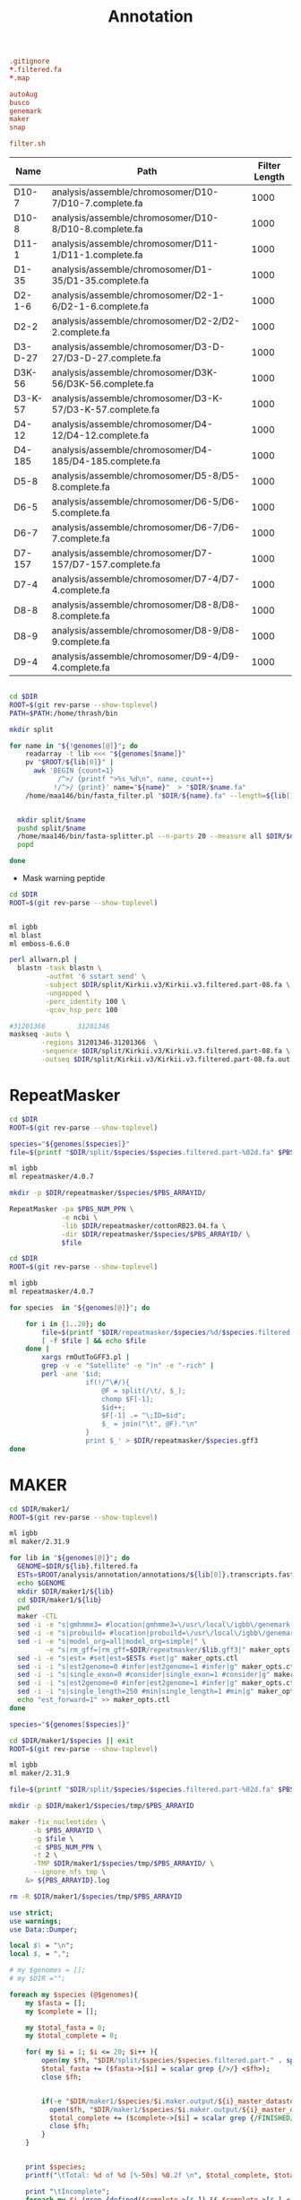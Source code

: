 #+TITLE: Annotation
#+DRAWERS: HIDDEN
#+OPTIONS: d:RESULTS ^:nil
#+STARTUP: hideblocks align
#+PROPERTY:  header-args :exports results :eval never-export :mkdirp yes  :var DIR=(file-name-directory buffer-file-name) 

#+BEGIN_SRC conf :tangle .gitignore
.gitignore
*.filtered.fa
*.map

autoAug
busco
genemark
maker
snap

filter.sh
#+END_SRC


#+NAME: genomes
| Name    | Path                                                      | Filter Length |
|---------+-----------------------------------------------------------+---------------|
| D10-7   | analysis/assemble/chromosomer/D10-7/D10-7.complete.fa     |          1000 |
| D10-8   | analysis/assemble/chromosomer/D10-8/D10-8.complete.fa     |          1000 |
| D11-1   | analysis/assemble/chromosomer/D11-1/D11-1.complete.fa     |          1000 |
| D1-35   | analysis/assemble/chromosomer/D1-35/D1-35.complete.fa     |          1000 |
| D2-1-6  | analysis/assemble/chromosomer/D2-1-6/D2-1-6.complete.fa   |          1000 |
| D2-2    | analysis/assemble/chromosomer/D2-2/D2-2.complete.fa       |          1000 |
| D3-D-27 | analysis/assemble/chromosomer/D3-D-27/D3-D-27.complete.fa |          1000 |
| D3K-56  | analysis/assemble/chromosomer/D3K-56/D3K-56.complete.fa   |          1000 |
| D3-K-57 | analysis/assemble/chromosomer/D3-K-57/D3-K-57.complete.fa |          1000 |
| D4-12   | analysis/assemble/chromosomer/D4-12/D4-12.complete.fa     |          1000 |
| D4-185  | analysis/assemble/chromosomer/D4-185/D4-185.complete.fa   |          1000 |
| D5-8    | analysis/assemble/chromosomer/D5-8/D5-8.complete.fa       |          1000 |
| D6-5    | analysis/assemble/chromosomer/D6-5/D6-5.complete.fa       |          1000 |
| D6-7    | analysis/assemble/chromosomer/D6-7/D6-7.complete.fa       |          1000 |
| D7-157  | analysis/assemble/chromosomer/D7-157/D7-157.complete.fa   |          1000 |
| D7-4    | analysis/assemble/chromosomer/D7-4/D7-4.complete.fa       |          1000 |
| D8-8    | analysis/assemble/chromosomer/D8-8/D8-8.complete.fa       |          1000 |
| D8-9    | analysis/assemble/chromosomer/D8-9/D8-9.complete.fa       |          1000 |
| D9-4    | analysis/assemble/chromosomer/D9-4/D9-4.complete.fa       |          1000 |

#+BEGIN_SRC sh :var genomes=genomes :tangle filter.sh

cd $DIR
ROOT=$(git rev-parse --show-toplevel)
PATH=$PATH:/home/thrash/bin

mkdir split

for name in "${!genomes[@]}"; do
    readarray -t lib <<< "${genomes[$name]}"
    pv "$ROOT/${lib[0]}" | 
      awk 'BEGIN {count=1}
            /^>/ {printf ">%s_%d\n", name, count++}
           !/^>/ {print}' name="${name}"  > "$DIR/$name.fa"
    /home/maa146/bin/fasta_filter.pl "$DIR/${name}.fa" --length=${lib[1]} > "$DIR/${name}.filtered.fa"


  mkdir split/$name
  pushd split/$name
  /home/maa146/bin/fasta-splitter.pl --n-parts 20 --measure all $DIR/$name.filtered.fa
  popd

done

#+END_SRC


- Mask warning peptide
#+BEGIN_SRC sh 
cd $DIR
ROOT=$(git rev-parse --show-toplevel)


ml igbb
ml blast
ml emboss-6.6.0

perl allwarn.pl | 
  blastn -task blastn \
         -outfmt '6 sstart send' \
         -subject $DIR/split/Kirkii.v3/Kirkii.v3.filtered.part-08.fa \
         -ungapped \
         -perc_identity 100 \
         -qcov_hsp_perc 100 

#31201366        31201346
maskseq -auto \
        -regions 31201346-31201366  \
        -sequence $DIR/split/Kirkii.v3/Kirkii.v3.filtered.part-08.fa \
        -outseq $DIR/split/Kirkii.v3/Kirkii.v3.filtered.part-08.fa.out

#+END_SRC

#+END_SRC

* RepeatMasker

#+HEADER: :prologue #PBS -N repeatmasker -l walltime=48:00:00 -t 1
#+BEGIN_SRC sh :var genomes=genomes[,0] :tangle repeatmasker/run.sh
cd $DIR
ROOT=$(git rev-parse --show-toplevel)

species="${genomes[$species]}"
file=$(printf "$DIR/split/$species/$species.filtered.part-%02d.fa" $PBS_ARRAYID)

ml igbb
ml repeatmasker/4.0.7

mkdir -p $DIR/repeatmasker/$species/$PBS_ARRAYID/

RepeatMasker -pa $PBS_NUM_PPN \
             -e ncbi \
             -lib $DIR/repeatmasker/cottonRB23.04.fa \
             -dir $DIR/repeatmasker/$species/$PBS_ARRAYID/ \
             $file

#+END_SRC

#+BEGIN_SRC sh :var genomes=genomes[,0] :tangle repeatmasker/combine.sh
cd $DIR
ROOT=$(git rev-parse --show-toplevel)

ml igbb
ml repeatmasker/4.0.7

for species  in "${genomes[@]}"; do

    for i in {1..20}; do
        file=$(printf "$DIR/repeatmasker/$species/%d/$species.filtered.part-%02d.fa.out" $i $i)
        [ -f $file ] && echo $file
    done | 
        xargs rmOutToGFF3.pl |
        grep -v -e "Satellite" -e ")n" -e "-rich" |
        perl -ane '$id; 
                   if(!/^\#/){
                       @F = split(/\t/, $_); 
                       chomp $F[-1];
                       $id++; 
                       $F[-1] .= "\;ID=$id"; 
                       $_ = join("\t", @F)."\n"
                   } 
                   print $_' > $DIR/repeatmasker/$species.gff3
done

#+END_SRC

* MAKER
:PROPERTIES:
:ID:       996947a8-68a6-4d07-bd38-0ea21535616c
:END:


#+COMMENT: Set up MAKER for a genome
#+HEADER: :shebang #!/bin/bash :tangle maker1/setup.sh :mkdirp yes
#+BEGIN_SRC sh :var genomes=genomes[,0]
cd $DIR/maker1/
ROOT=$(git rev-parse --show-toplevel)

ml igbb
ml maker/2.31.9

for lib in "${genomes[@]}"; do
  GENOME=$DIR/${lib}.filtered.fa
  ESTs=$ROOT/analysis/annotation/annotations/${lib[0]}.transcripts.fasta
  echo $GENOME
  mkdir $DIR/maker1/${lib}
  cd $DIR/maker1/${lib}
  pwd
  maker -CTL
  sed -i -e "s|gmhmme3= #location|gmhmme3=\/usr\/local\/igbb\/genemark-es-et_4.30\/gmhmme3 #location|g" maker_exe.ctl
  sed -i -e "s|probuild= #location|probuild=\/usr\/local\/igbb\/genemark-es-et_4.30\/probuild #location|g" maker_exe.ctl
  sed -i -e "s|model_org=all|model_org=simple|" \
         -e "s|rm_gff=|rm_gff=$DIR/repeatmasker/$lib.gff3|" maker_opts.ctl
  sed -i -e "s|est= #set|est=$ESTs #set|g" maker_opts.ctl
  sed -i -i "s|est2genome=0 #infer|est2genome=1 #infer|g" maker_opts.ctl
  sed -i -i "s|single_exon=0 #consider|single_exon=1 #consider|g" maker_opts.ctl
  sed -i -i "s|est2genome=0 #infer|est2genome=1 #infer|g" maker_opts.ctl
  sed -i -i "s|single_length=250 #min|single_length=1 #min|g" maker_opts.ctl
  echo "est_forward=1" >> maker_opts.ctl
done
#+END_SRC

#+HEADER: :shebang #!/bin/bash :tangle maker1/run.sh :mkdirp yes
#+HEADER: :prologue #PBS -N maker -l walltime=48:00:00 -t 1-20
#+BEGIN_SRC sh :var genomes=genomes[,0]
species="${genomes[$species]}"

cd $DIR/maker1/$species || exit
ROOT=$(git rev-parse --show-toplevel)

ml igbb
ml maker/2.31.9

file=$(printf "$DIR/split/$species/$species.filtered.part-%02d.fa" $PBS_ARRAYID)

mkdir -p $DIR/maker1/$species/tmp/$PBS_ARRAYID

maker -fix_nucleotides \
      -b $PBS_ARRAYID \
      -g $file \
      -c $PBS_NUM_PPN \
      -t 2 \
      -TMP $DIR/maker1/$species/tmp/$PBS_ARRAYID/ \
      --ignore_nfs_tmp \
    &> ${PBS_ARRAYID}.log

rm -R $DIR/maker1/$species/tmp/$PBS_ARRAYID
#+END_SRC

#+BEGIN_SRC perl :shebang "#! /usr/bin/perl" :tangle maker1/progress.sh :var genomes=genomes[,0]
use strict;
use warnings;
use Data::Dumper;

local $\ = "\n";
local $, = ",";

# my $genomes = [];
# my $DIR ="";

foreach my $species (@$genomes){
    my $fasta = [];
    my $complete = [];

    my $total_fasta = 0;
    my $total_complete = 0;
    
    for( my $i = 1; $i <= 20; $i++ ){
        open(my $fh, "$DIR/split/$species/$species.filtered.part-" . sprintf( '%02d', $i) . ".fa") || next;
        $total_fasta += ($fasta->[$i] = scalar grep {/>/} <$fh>);
        close $fh;
       
        
        if(-e "$DIR/maker1/$species/$i.maker.output/${i}_master_datastore_index.log"){
          open($fh, "$DIR/maker1/$species/$i.maker.output/${i}_master_datastore_index.log");
          $total_complete += ($complete->[$i] = scalar grep {/FINISHED/} <$fh>);
          close $fh;
        }
    }


    print $species;
    printf("\tTotal: %d of %d [%-50s] %0.2f \n", $total_complete, $total_fasta, '#' x int($total_complete/$total_fasta*50), $total_complete/$total_fasta*100);

    print "\tIncomplete";
    foreach my $i (grep {defined($complete->[$_]) && $complete->[$_] < $fasta->[$_]} (1..100)){
      printf("\t% 5d: % 4d of % 4d [%-50s] %3.0f%%\n", $i, $complete->[$i], $fasta->[$i], '#' x int($complete->[$i]/$fasta->[$i]*50), $complete->[$i]/$fasta->[$i]*100);
    }
    
}

#+END_SRC

#+HEADER: :shebang #!/bin/bash :tangle maker1/clean.sh :mkdirp yes
#+HEADER: :prologue #PBS -N maker -l walltime=48:00:00
#+BEGIN_SRC sh :var genomes=genomes[,0]
species="${genomes[$species]}"

cd $DIR/maker1/$species || exit
ROOT=$(git rev-parse --show-toplevel)

ml igbb
ml maker/2.31.9

 mkdir $DIR/maker1/$species/all
 rm $DIR/maker1/$species/all/master_datastore_index.log
 for i in {1..20}; do
     ln -s $DIR/maker1/$species/$i.maker.output/${i}_datastore $DIR/maker1/$species/all/
     cat $DIR/maker1/$species/$i.maker.output/${i}_master_datastore_index.log \
         >> $DIR/maker1/$species/all/master_datastore_index.log
 done

gff3_merge -s -n -d $DIR/maker1/$species/all/master_datastore_index.log > $DIR/maker1/$species/all.gff

# transcript alignments
awk '$2 == "est2genome"' $DIR/maker1/$species/all.gff \
    > $DIR/maker1/$species/est2genome.gff
awk '$2 == "cdna2genome"' $DIR/maker1/$species/all.gff \
    > $DIR/maker1/$species/cdna2genome.gff
# protein alignments
awk '$2 == "protein2genome"' $DIR/maker1/$species/all.gff \
    > $DIR/maker1/$species/protein2genome.gff
# repeat alignments
awk '$2 ~ "repeat"' $DIR/maker1/$species/all.gff \
    > $DIR/maker1/$species/repeat.gff
#+END_SRC

* IPRScan
:PROPERTIES:
:ID:       157323ac-e389-4f8c-bbe2-026a149c621f
:END:

#+HEADER: :shebang #!/bin/bash :tangle iprscan/run.pbs :mkdirp yes
#+HEADER: :prologue #PBS -N iprscan -l walltime=48:00:00 -t 1-20
#+BEGIN_SRC sh :var genomes=genomes[,0]
species="${genomes[$species]}"

cd $DIR
ROOT=$(git rev-parse --show-toplevel)

ml igbb
ml maker/2.31.9
ml java
ml python

cd $DIR/maker1/$species/$PBS_ARRAYID.maker.output
fasta_merge -d ${PBS_ARRAYID}_master_datastore_index.log -o $PBS_ARRAYID

mkdir -p $DIR/iprscan/$species/$PBS_ARRAYID
cd $DIR/iprscan/$species/$PBS_ARRAYID

$DIR/interproscan-5.30-69.0/interproscan.sh \
   -i $DIR/maker1/$species/$PBS_ARRAYID.maker.output/$PBS_ARRAYID.all.maker.proteins.fasta \
   -f xml,tsv \
   -pathways \
   -iprlookup \
   -goterms \
   -dp  \
   -appl 'Pfam, PRINTS, PANTHER, TIGRFAM, SUPERFAMILY, PIRSF, ProSiteProfiles, ProSitePatterns, SMART' \
   -b iprscan.$PBS_ARRAYID \
   -cpu $PBS_NUM_PPN

#+END_SRC

* BLAST
:PROPERTIES:
:ID:       157323ac-e389-4f8c-bbe2-026a149c621f
:END:

#+BEGIN_SRC sh :tangle blastp/db.pbs :mkdirp yes
cd $DIR

ml igbb
ml blast 
makeblastdb -in /work/datasets/igbb/uniprot_sprot.20171122.fasta -out $DIR/blastp/uniprot -dbtype prot
#+END_SRC

#+HEADER: :shebang #!/bin/bash :tangle blastp/run.pbs :mkdirp yes
#+HEADER: :prologue #PBS -N blastp -l walltime=48:00:00 -t 1-20
#+BEGIN_SRC sh :var genomes=genomes[,0]
species="${genomes[$species]}"

cd $DIR
ROOT=$(git rev-parse --show-toplevel)

ml igbb
ml blast

#cd $DIR/maker/$species/maker1/$PBS_ARRAYID.maker.output
#fasta_merge -d ${PBS_ARRAYID}_master_datastore_index.log -o $PBS_ARRAYID
mkdir $DIR/blastp/$species
blastp -query $DIR/maker1/$species/$PBS_ARRAYID.maker.output/$PBS_ARRAYID.all.maker.proteins.fasta \
       -db $DIR/blastp/uniprot \
       -outfmt 6 \
       -out $DIR/blastp/$species/$PBS_ARRAYID.out \
       -num_threads $PBS_NUM_PPN

#+END_SRC

* Finish

#+NAME: names
| Name    | Species |
|---------+---------|
| D10-7   | Gotur   |
| D10-8   | Gotur   |
| D11-1   | Goshw   |
| D1-35   | Gothu   |
| D2-1-6  | Goarm   |
| D2-2    | Gohar   |
| D3-D-27 | Godav   |
| D3K-56  | Goklo   |
| D3-K-57 | Goklo   |
| D4-12   | Goari   |
| D4-185  | Goari   |
| D5-8    | Gorai   |
| D6-5    | Gogos   |
| D6-7    | Gogos   |
| D7-157  | Golob   |
| D7-4    | Golob   |
| D8-8    | Gotri   |
| D8-9    | Gotri   |
| D9-4    | Golax   |

#+HEADER: :shebang #!/bin/bash :tangle functional/run.pbs :mkdirp yes
#+HEADER: :prologue #PBS -N blastp -l walltime=48:00:00
#+BEGIN_SRC sh :var genomes=names
KEYS=( $(printf "%s\n" "${!genomes[@]}" | sort -n ) )
accession="${KEYS[$species]}"
name="${genomes[$accession]}"
species=$accession

mkdir -p $DIR/functional/$species/

cd $DIR/functional/$species/
ROOT=$(git rev-parse --show-toplevel)

ml igbb
ml maker/2.31.9

awk '$2=="maker"' $DIR/maker1/$species/all.gff > $species.gff3
maker_map_ids --prefix $name.v1_ --justify 8 $species.gff3 > $species.map
map_gff_ids $species.map $species.gff3
awk -F $'\t' '$3 == "mRNA" {print $NF}' $species.gff3 | \
    cut -f1,3 -d';' | \
    awk -F';' '{print $2"\t"$1}' | \
    sed -e 's/ID=//' -e 's/Name=//' > data.map


cat $DIR/maker1/$species/*/*.all.maker.proteins.fasta    > $species.proteins.fa
cat $DIR/maker1/$species/*/*.all.maker.transcripts.fasta > $species.transcripts.fa
cat $DIR/iprscan/$species/*/iprscan.*.tsv                               > $species.iprscan
cat $DIR/blastp/$species/*.out                                          > $species.blastp

map_fasta_ids data.map   $species.proteins.fa
map_fasta_ids data.map   $species.transcripts.fa
map_data_ids  data.map   $species.iprscan
map_data_ids  data.map   $species.blastp

uniprot=/work/datasets/igbb/uniprot_sprot.20171122.fasta
maker_functional_gff    $uniprot  $species.blastp  $species.gff3            > $species.putative_function.gff3
maker_functional_fasta  $uniprot  $species.blastp  $species.proteins.fa     > $species.proteins.putative_function.fa
maker_functional_fasta  $uniprot  $species.blastp  $species.transcripts.fa  > $species.transcripts.putative_function.fa

ipr_update_gff $species.putative_function.gff3 $species.iprscan > $species.putative_function.domain_added.gff3

mv $species.putative_function.domain_added.gff3 $species.gff3
mv $species.proteins.putative_function.fa $species.proteins.fa
mv $species.transcripts.putative_function.fa $species.transcripts.fa
#+END_SRC

